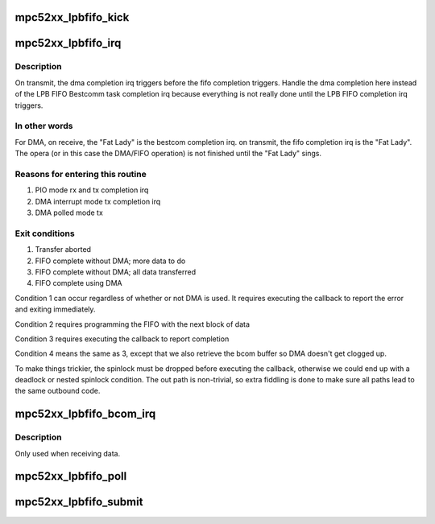 .. -*- coding: utf-8; mode: rst -*-
.. src-file: arch/powerpc/platforms/52xx/mpc52xx_lpbfifo.c

.. _`mpc52xx_lpbfifo_kick`:

mpc52xx_lpbfifo_kick
====================

.. c:function:: void mpc52xx_lpbfifo_kick(struct mpc52xx_lpbfifo_request *req)

    Trigger the next block of data to be transferred

    :param struct mpc52xx_lpbfifo_request \*req:
        *undescribed*

.. _`mpc52xx_lpbfifo_irq`:

mpc52xx_lpbfifo_irq
===================

.. c:function:: irqreturn_t mpc52xx_lpbfifo_irq(int irq, void *dev_id)

    IRQ handler for LPB FIFO

    :param int irq:
        *undescribed*

    :param void \*dev_id:
        *undescribed*

.. _`mpc52xx_lpbfifo_irq.description`:

Description
-----------

On transmit, the dma completion irq triggers before the fifo completion
triggers.  Handle the dma completion here instead of the LPB FIFO Bestcomm
task completion irq because everything is not really done until the LPB FIFO
completion irq triggers.

.. _`mpc52xx_lpbfifo_irq.in-other-words`:

In other words
--------------

For DMA, on receive, the "Fat Lady" is the bestcom completion irq. on
transmit, the fifo completion irq is the "Fat Lady". The opera (or in this
case the DMA/FIFO operation) is not finished until the "Fat Lady" sings.

.. _`mpc52xx_lpbfifo_irq.reasons-for-entering-this-routine`:

Reasons for entering this routine
---------------------------------

1) PIO mode rx and tx completion irq
2) DMA interrupt mode tx completion irq
3) DMA polled mode tx

.. _`mpc52xx_lpbfifo_irq.exit-conditions`:

Exit conditions
---------------

1) Transfer aborted
2) FIFO complete without DMA; more data to do
3) FIFO complete without DMA; all data transferred
4) FIFO complete using DMA

Condition 1 can occur regardless of whether or not DMA is used.
It requires executing the callback to report the error and exiting
immediately.

Condition 2 requires programming the FIFO with the next block of data

Condition 3 requires executing the callback to report completion

Condition 4 means the same as 3, except that we also retrieve the bcom
buffer so DMA doesn't get clogged up.

To make things trickier, the spinlock must be dropped before
executing the callback, otherwise we could end up with a deadlock
or nested spinlock condition.  The out path is non-trivial, so
extra fiddling is done to make sure all paths lead to the same
outbound code.

.. _`mpc52xx_lpbfifo_bcom_irq`:

mpc52xx_lpbfifo_bcom_irq
========================

.. c:function:: irqreturn_t mpc52xx_lpbfifo_bcom_irq(int irq, void *dev_id)

    IRQ handler for LPB FIFO Bestcomm task

    :param int irq:
        *undescribed*

    :param void \*dev_id:
        *undescribed*

.. _`mpc52xx_lpbfifo_bcom_irq.description`:

Description
-----------

Only used when receiving data.

.. _`mpc52xx_lpbfifo_poll`:

mpc52xx_lpbfifo_poll
====================

.. c:function:: void mpc52xx_lpbfifo_poll( void)

    Poll for DMA completion

    :param  void:
        no arguments

.. _`mpc52xx_lpbfifo_submit`:

mpc52xx_lpbfifo_submit
======================

.. c:function:: int mpc52xx_lpbfifo_submit(struct mpc52xx_lpbfifo_request *req)

    Submit an LPB FIFO transfer request.

    :param struct mpc52xx_lpbfifo_request \*req:
        Pointer to request structure

.. This file was automatic generated / don't edit.

